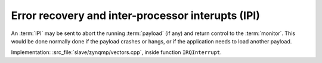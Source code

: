 **************************************************
Error recovery and inter-processor interupts (IPI)
**************************************************

An :term:`IPI` may be sent to abort the running :term:`payload` (if any) and return control to the :term:`monitor`.
This would be done normally done if the payload crashes or hangs, or if the application needs to load another payload.

Implementation: :src_file:`slave/zynqmp/vectors.cpp`, inside function ``IRQInterrupt``.
